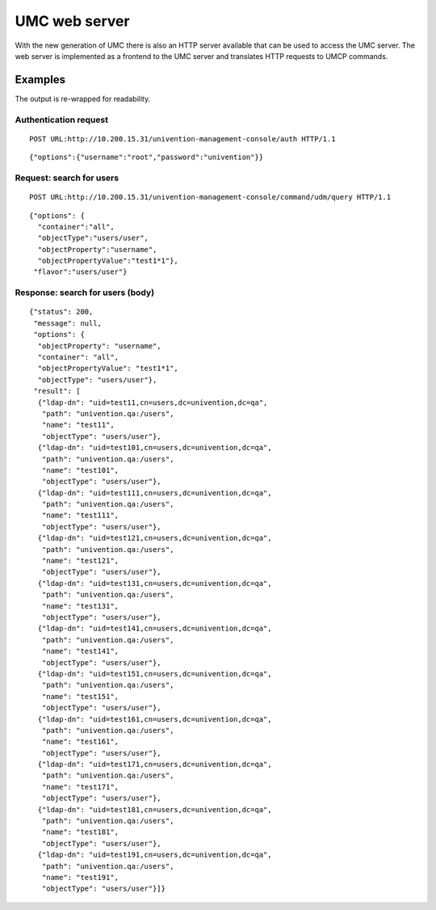 ==============
UMC web server
==============

With the new generation of UMC there is also an HTTP server available
that can be used to access the UMC server. The web server is implemented
as a frontend to the UMC server and translates HTTP requests to
UMCP commands.

--------
Examples
--------

The output is re-wrapped for readability.

Authentication request
======================

::

	POST URL:http://10.200.15.31/univention-management-console/auth HTTP/1.1

::

	{"options":{"username":"root","password":"univention"}}

Request: search for users
=========================

::

	POST URL:http://10.200.15.31/univention-management-console/command/udm/query HTTP/1.1

::

	{"options": {
	  "container":"all",
	  "objectType":"users/user",
	  "objectProperty":"username",
	  "objectPropertyValue":"test1*1"},
	 "flavor":"users/user"}

Response: search for users (body)
=================================

::

	{"status": 200,
	 "message": null,
	 "options": {
	  "objectProperty": "username",
	  "container": "all",
	  "objectPropertyValue": "test1*1",
	  "objectType": "users/user"},
	 "result": [
	  {"ldap-dn": "uid=test11,cn=users,dc=univention,dc=qa",
	   "path": "univention.qa:/users",
	   "name": "test11",
	   "objectType": "users/user"},
	  {"ldap-dn": "uid=test101,cn=users,dc=univention,dc=qa",
	   "path": "univention.qa:/users",
	   "name": "test101",
	   "objectType": "users/user"},
	  {"ldap-dn": "uid=test111,cn=users,dc=univention,dc=qa",
	   "path": "univention.qa:/users",
	   "name": "test111",
	   "objectType": "users/user"},
	  {"ldap-dn": "uid=test121,cn=users,dc=univention,dc=qa",
	   "path": "univention.qa:/users",
	   "name": "test121",
	   "objectType": "users/user"},
	  {"ldap-dn": "uid=test131,cn=users,dc=univention,dc=qa",
	   "path": "univention.qa:/users",
	   "name": "test131",
	   "objectType": "users/user"},
	  {"ldap-dn": "uid=test141,cn=users,dc=univention,dc=qa",
	   "path": "univention.qa:/users",
	   "name": "test141",
	   "objectType": "users/user"},
	  {"ldap-dn": "uid=test151,cn=users,dc=univention,dc=qa",
	   "path": "univention.qa:/users",
	   "name": "test151",
	   "objectType": "users/user"},
	  {"ldap-dn": "uid=test161,cn=users,dc=univention,dc=qa",
	   "path": "univention.qa:/users",
	   "name": "test161",
	   "objectType": "users/user"},
	  {"ldap-dn": "uid=test171,cn=users,dc=univention,dc=qa",
	   "path": "univention.qa:/users",
	   "name": "test171",
	   "objectType": "users/user"},
	  {"ldap-dn": "uid=test181,cn=users,dc=univention,dc=qa",
	   "path": "univention.qa:/users",
	   "name": "test181",
	   "objectType": "users/user"},
	  {"ldap-dn": "uid=test191,cn=users,dc=univention,dc=qa",
	   "path": "univention.qa:/users",
	   "name": "test191",
	   "objectType": "users/user"}]}
